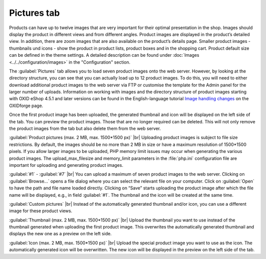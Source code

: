 ﻿Pictures tab
============

Products can have up to twelve images that are very important for their optimal presentation in the shop. Images should display the product in different views and from different angles. Product images are displayed in the product’s detailed view. In addition, there are zoom images that are also available on the product’s details page. Smaller product images - thumbnails und icons - show the product in product lists, product boxes and in the shopping cart. Product default size can be defined in the theme settings. A detailed description can be found under :doc:`Images <../../configuration/images>` in the \"Configuration\" section.

.. image:: ../../media/screenshots/oxbacp01.png
   :alt: Products - Pictures tab
   :height: 343
   :width: 650

The :guilabel:`Pictures` tab allows you to load seven product images onto the web server. However, by looking at the directory structure, you can see that you can actually load up to 12 product images. To do this, you will need to either download additional product images to the web server via FTP or customise the template for the Admin panel for the larger number of uploads. Information on working with images and the directory structure of product images starting with OXID eShop 4.5.1 and later versions can be found in the English-language tutorial `Image handling changes <https://oxidforge.org/en/image-handling-changes-since-version-4-5-1.html>`_ on the OXIDforge page.

Once the first product image has been uploaded, the generated thumbnail and icon will be displayed on the left side of the tab. You can preview the product images. Those that are no longer required can be deleted. This will not only remove the product images from the tab but also delete them from the web server.

:guilabel:`Product pictures (max. 2 MB, max. 1500*1500 px)` |br|
Uploading product images is subject to file size restrictions. By default, the images should be no more than 2 MB in size or have a maximum resolution of 1500*1500 pixels. If you allow larger images to be uploaded, PHP memory limit issues may occur when generating the various product images. The upload_max_filesize and memory_limit parameters in the :file:`php.ini` configuration file are important for uploading and generating product images.

:guilabel:`#1` - :guilabel:`#7` |br|
You can upload a maximum of seven product images to the web server. Clicking on :guilabel:`Browse...` opens a file dialog where you can select the relevant file on your computer. Click on :guilabel:`Open` to have the path and file name loaded directly. Clicking on “Save” starts uploading the product image after which the file name will be displayed, e.g., in field :guilabel:`#1`. The thumbnail and the icon will be created at the same time.

:guilabel:`Custom pictures` |br|
Instead of the automatically generated thumbnail and/or icon, you can use a different image for these product views.

:guilabel:`Thumbnail (max. 2 MB, max. 1500*1500 px)` |br|
Upload the thumbnail you want to use instead of the thumbnail generated when uploading the first product image. This overwrites the automatically generated thumbnail and displays the new one as a preview on the left side.

:guilabel:`Icon (max. 2 MB, max. 1500*1500 px)` |br|
Upload the special product image you want to use as the icon. The automatically generated icon will be overwritten. The new icon will be displayed in the preview on the left side of the tab.

.. Intern: oxbacp, Status:, F1: article_pictures.html